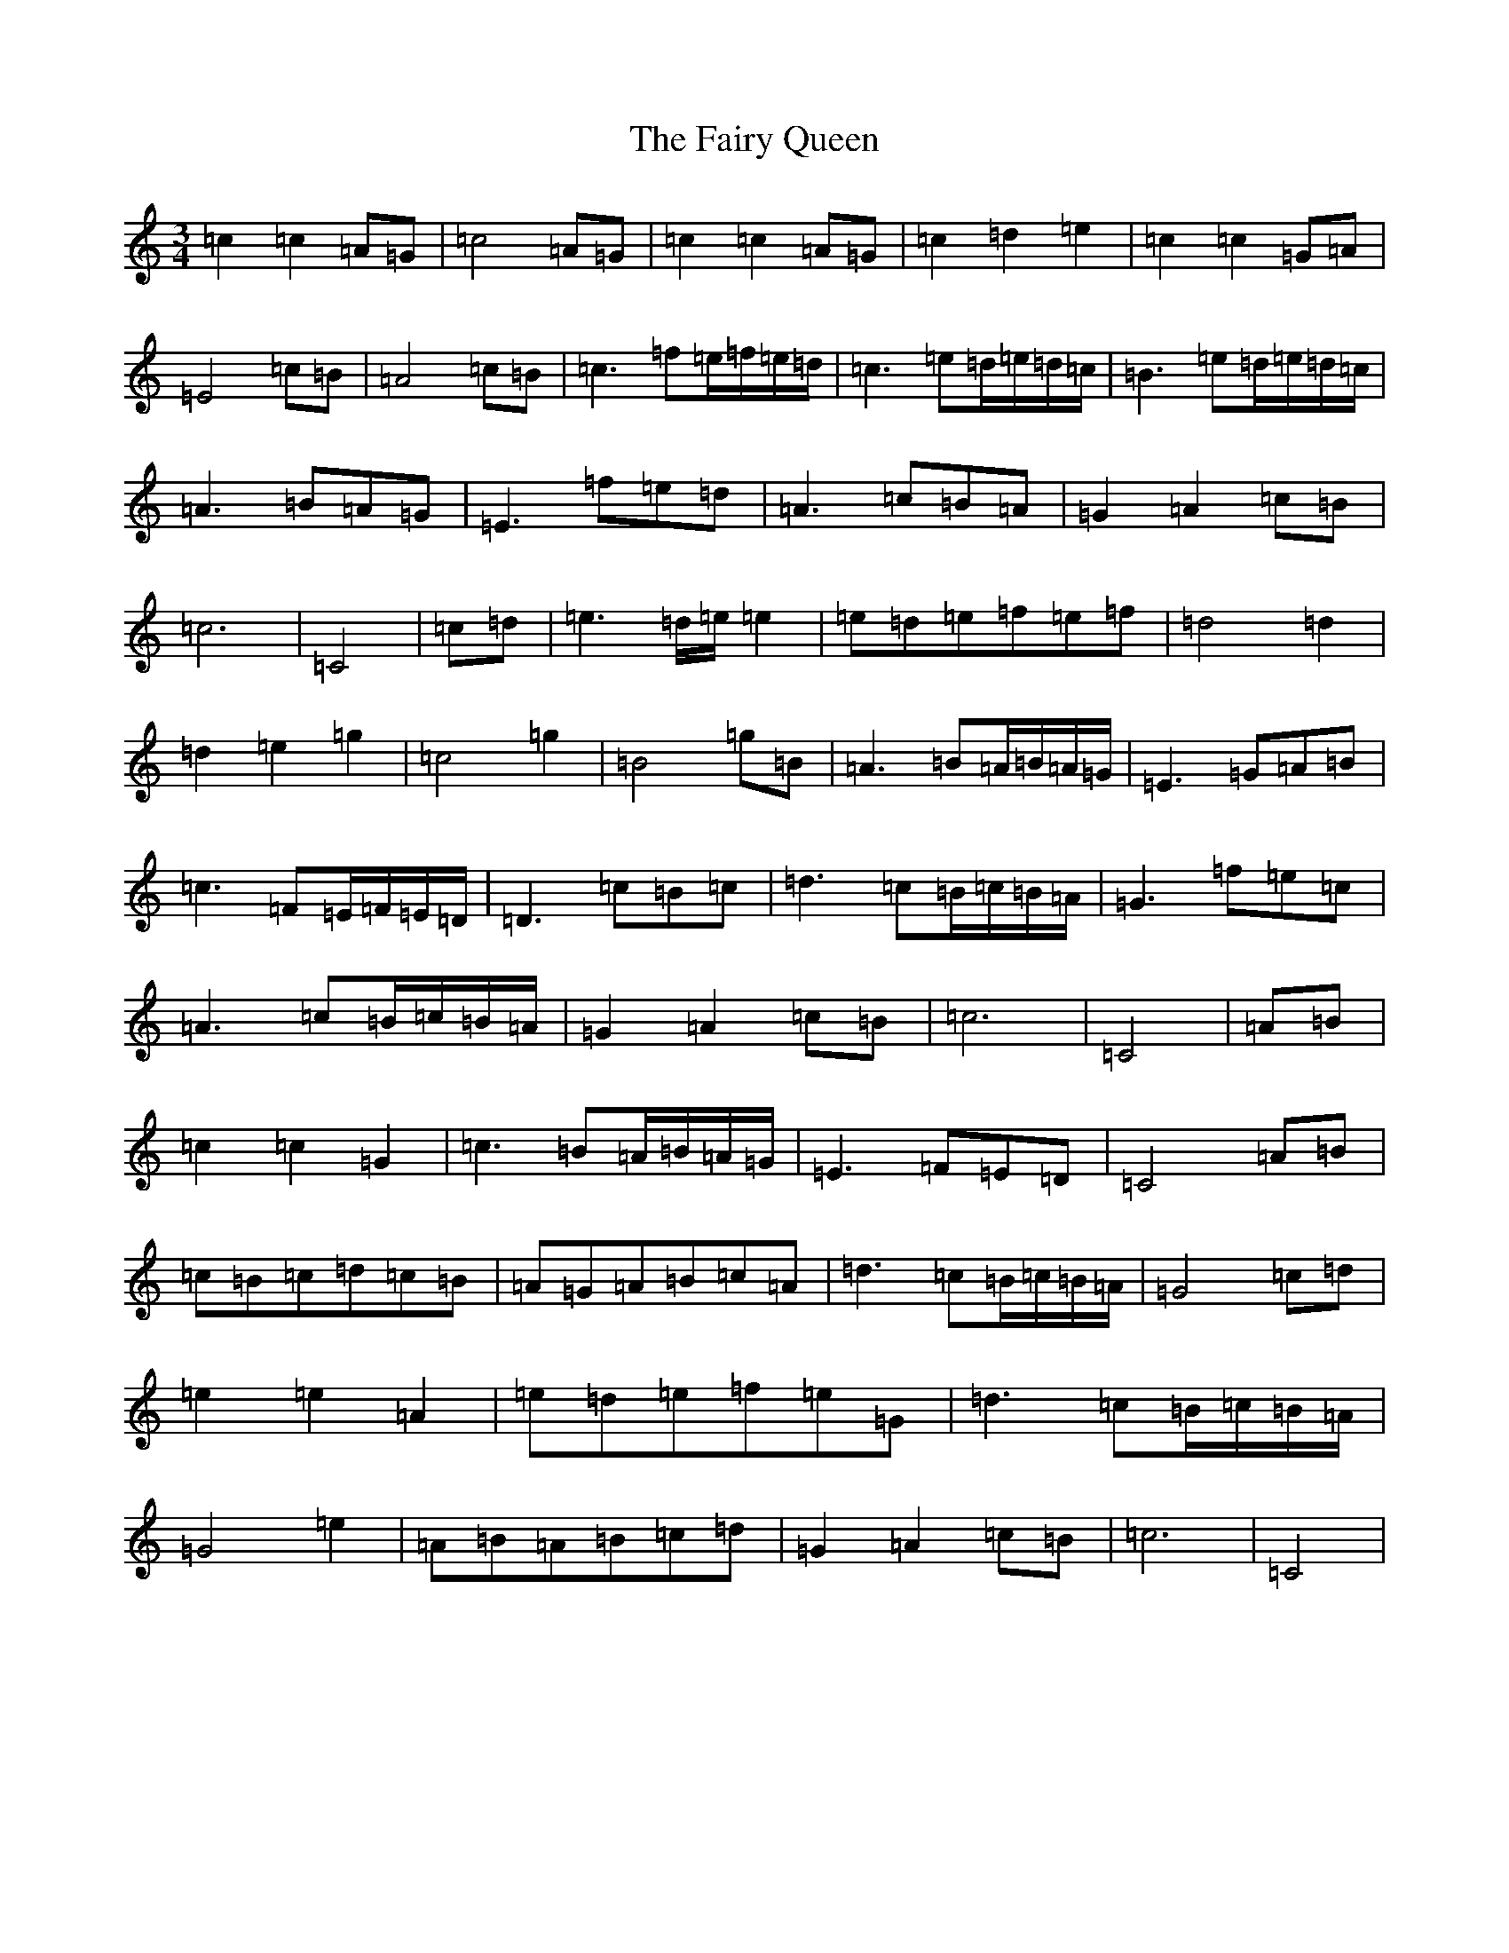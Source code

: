 X: 6351
T: Fairy Queen, The
S: https://thesession.org/tunes/243#setting41761
Z: D Major
R: waltz
M:3/4
L:1/8
K: C Major
=c2=c2=A=G|=c4=A=G|=c2=c2=A=G|=c2=d2=e2|=c2=c2=G=A|=E4=c=B|=A4=c=B|=c3=f=e/2=f/2=e/2=d/2|=c3=e=d/2=e/2=d/2=c/2|=B3=e=d/2=e/2=d/2=c/2|=A3=B=A=G|=E3=f=e=d|=A3=c=B=A|=G2=A2=c=B|=c6|=C4|=c=d|=e3=d/2=e/2=e2|=e=d=e=f=e=f|=d4=d2|=d2=e2=g2|=c4=g2|=B4=g=B|=A3=B=A/2=B/2=A/2=G/2|=E3=G=A=B|=c3=F=E/2=F/2=E/2=D/2|=D3=c=B=c|=d3=c=B/2=c/2=B/2=A/2|=G3=f=e=c|=A3=c=B/2=c/2=B/2=A/2|=G2=A2=c=B|=c6|=C4|=A=B|=c2=c2=G2|=c3=B=A/2=B/2=A/2=G/2|=E3=F=E=D|=C4=A=B|=c=B=c=d=c=B|=A=G=A=B=c=A|=d3=c=B/2=c/2=B/2=A/2|=G4=c=d|=e2=e2=A2|=e=d=e=f=e=G|=d3=c=B/2=c/2=B/2=A/2|=G4=e2|=A=B=A=B=c=d|=G2=A2=c=B|=c6|=C4|